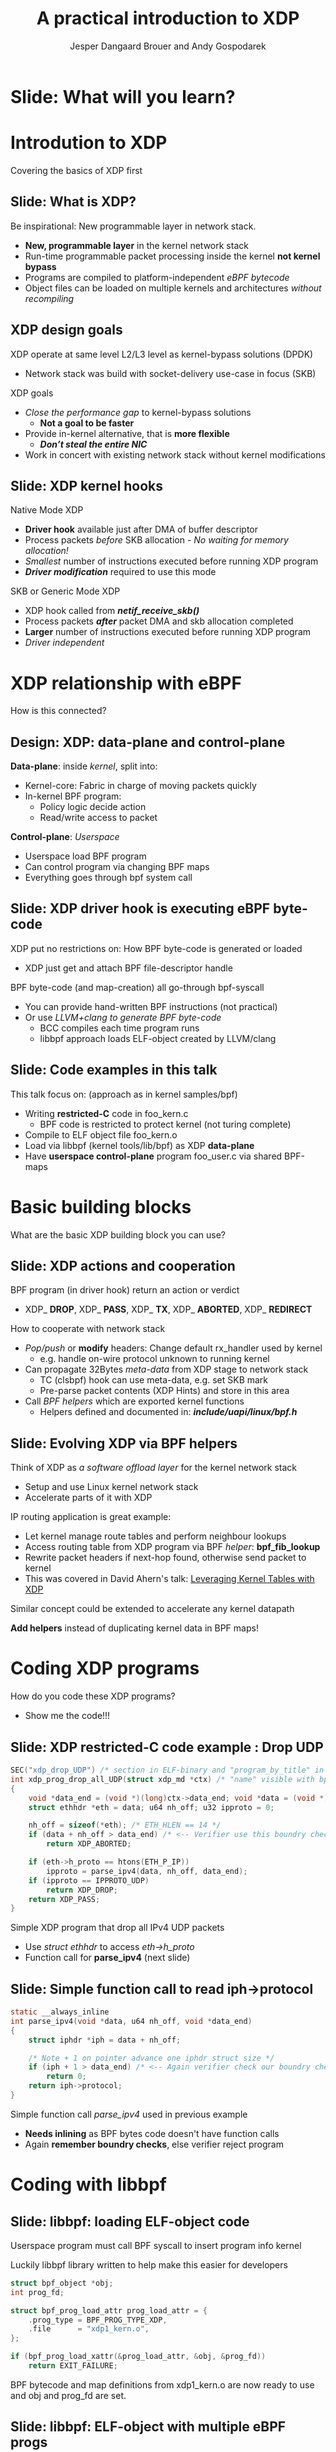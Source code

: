 # -*- fill-column: 79; -*-
#+TITLE: A practical introduction to XDP
#+AUTHOR: Jesper Dangaard Brouer and Andy Gospodarek
#+EMAIL: netoptimizer@brouer.com
#+REVEAL_THEME: redhat
#+REVEAL_TRANS: linear
#+REVEAL_MARGIN: 0
#+REVEAL_EXTRA_JS: { src: './reveal.js/js/custom-xdp-tutorial.js'}
#+REVEAL_EXTRA_CSS: ./reveal.js/css/custom-xdp-tutorial.css
#+REVEAL_PLUGINS: (highlight)
#+REVEAL_HIGHLIGHT_CSS: ./reveal.js/css/highlight/solarized-dark.css
# atom-one-dark.css
#+OPTIONS: reveal_center:nil reveal_control:t reveal_history:nil
#+OPTIONS: reveal_width:1600 reveal_height:900
#+OPTIONS: ^:nil tags:nil toc:nil num:nil ':t

* Intro to document                                                :noexport:

This presentation will be given at Linux Plumbers Conference 2018,
main track.

 https://linuxplumbersconf.org/event/2/contributions/71/

This emacs org-mode document contains notes and slides for the
presentation. The slides are in reveal.js format and are generated by
exporting this document via ox-reveal emacs package.

Below sections with :export: tags are slides in the presentation.

* Export/generate presentation                                     :noexport:

** Setup for org export to reveal.js
First, install the ox-reveal emacs package.

Package: ox-reveal git-repo and install instructions:
https://github.com/yjwen/org-reveal

After this, move to the 'Topics and slides' subtree and hit =C-c C-e C-s R R=
to export just the subtree; then open .html file to view slideshow. The
variables at document end ("Local Variables") will set up the title slide and
filter the "Slide:" prefix from headings; Emacs will ask for permission to load
them, as they will execute code.

* Homepage abstract for presentation                               :noexport:

Speakers:
 - Jesper Dangaard Brouer (Red Hat)
 - Mr. Andy Gospodarek (Broadcom)

** Description:

The eXpress Data Path (XDP) has been gradually integrated into the
Linux kernel over several releases. XDP offers fast and programmable
packet processing in kernel context. The operating system kernel
itself provides a safe execution environment for custom packet
processing applications, in form of eBPF programs, executed in device
driver context. XDP provides a fully integrated solution working in
concert with the kernel's networking stack. Applications are written
in higher level languages such as C and compiled via LLVM into eBPF
bytecode which the kernel statically analyses for safety, and JIT
translates into native instructions. This is an alternative approach,
compared to kernel bypass mechanisms (like DPDK and netmap).

This talk gives a practical focused introduction to XDP. Describing
and giving code examples for the programming environment provided to
the XDP developer. The programmer need to change their mindeset a bit,
when coding for this XDP/eBPF execution environment. XDP programs are
often split between eBPF-code running kernel side and userspace
control plane. The control plane API not predefined, and is up to the
programmer, through userspace manipulating shared eBPF maps.


* Overall plan

Introduction to XDP
 - Single slide intro: What is XDP
 - XDP design goals

XDP building blocks
 - What are the building blocks?
 - Helpers

XDP relationship with eBPF
 - How is this connected
 - Design: Data vs control plane

Coding XDP programs
 - example code XDP
 - show maps usage?
 - userspace code reading map?

For NIC driver developer: Deep dive into the code behind XDP
 - What is required by XDP drivers?
   - RX napi_poll changes
   - Restrictions on memory model
   - New pluggable memory models per RX queue





* Below sections are presentation slides                           :noexport:

Section below with :export: tags are the slides.



* Slide: What will you learn?                                        :export:

* Introdution to XDP                                                 :export:
:PROPERTIES:
:reveal_extra_attr: class="mid-slide"
:END:
Covering the basics of XDP first

** Slide: What is XDP?                                               :export:

#+BEGIN_NOTES
Be inspirational: New programmable layer in network stack.
#+END_NOTES

- *New, programmable layer* in the kernel network stack
- Run-time programmable packet processing inside the kernel *not kernel bypass*
- Programs are compiled to platform-independent /eBPF bytecode/
- Object files can be loaded on multiple kernels and architectures /without recompiling/

** XDP design goals                                                  :export:

XDP operate at same level L2/L3 level as kernel-bypass solutions (DPDK)
 - Network stack was build with socket-delivery use-case in focus (SKB)

XDP goals
 - /Close the performance gap/ to kernel-bypass solutions
   * *Not a goal to be faster*
 - Provide in-kernel alternative, that is *more flexible*
   * */Don’t steal the entire NIC/*
 - Work in concert with existing network stack without kernel modifications

** Slide: XDP kernel hooks                                           :export:

Native Mode XDP
 - *Driver hook* available just after DMA of buffer descriptor
 - Process packets /before/ SKB allocation - /No waiting for memory allocation!/
 - /Smallest/ number of instructions executed before running XDP program
 - */Driver modification/* required to use this mode
SKB or Generic Mode XDP
 - XDP hook called from */netif_receive_skb()/*
 - Process packets */after/* packet DMA and skb allocation completed
 - *Larger* number of instructions executed before running XDP program
 - /Driver independent/

* XDP relationship with eBPF                                         :export:
:PROPERTIES:
:reveal_extra_attr: class="mid-slide"
:END:
How is this connected?

** Design: XDP: data-plane and control-plane                         :export:

*Data-plane*: inside /kernel/, split into:
 - Kernel-core: Fabric in charge of moving packets quickly
 - In-kernel BPF program:
   * Policy logic decide action
   * Read/write access to packet

*Control-plane*: /Userspace/
 - Userspace load BPF program
 - Can control program via changing BPF maps
 - Everything goes through bpf system call


** Slide: XDP driver hook is executing eBPF byte-code

XDP put no restrictions on: How BPF byte-code is generated or loaded
 - XDP just get and attach BPF file-descriptor handle

BPF byte-code (and map-creation) all go-through bpf-syscall
 - You can provide hand-written BPF instructions (not practical)
 - Or use /LLVM+clang to generate BPF byte-code/
   - BCC compiles each time program runs
   - libbpf approach loads ELF-object created by LLVM/clang

** Slide: Code examples in this talk                                 :export:

This talk focus on: (approach as in kernel samples/bpf)
 - Writing *restricted-C* code in foo_kern.c
   * BPF code is restricted to protect kernel (not turing complete)
 - Compile to ELF object file foo_kern.o
 - Load via libbpf (kernel tools/lib/bpf) as XDP *data-plane*
 - Have *userspace control-plane* program foo_user.c via shared BPF-maps

* Basic building blocks                                              :export:
:PROPERTIES:
:reveal_extra_attr: class="mid-slide"
:END:
What are the basic XDP building block you can use?

** Slide: XDP actions and cooperation                                :export:

BPF program (in driver hook) return an action or verdict
 - XDP_ *DROP*, XDP_ *PASS*, XDP_ *TX*, XDP_ *ABORTED*, XDP_ *REDIRECT*

How to cooperate with network stack
 - /Pop/push/ or *modify* headers: Change default rx_handler used by kernel 
   * e.g. handle on-wire protocol unknown to running kernel
 - Can propagate 32Bytes /meta-data/ from XDP stage to network stack
   * TC (clsbpf) hook can use meta-data, e.g. set SKB mark
   * Pre-parse packet contents (XDP Hints) and store in this area
 - Call /BPF helpers/ which are exported kernel functions
   * Helpers defined and documented in: */include/uapi/linux/bpf.h/*

** Slide: Evolving XDP via BPF helpers                               :export:

Think of XDP as /a software offload layer/ for the kernel network stack
 - Setup and use Linux kernel network stack
 - Accelerate parts of it with XDP

IP routing application is great example:
 - Let kernel manage route tables and perform neighbour lookups
 - Access routing table from XDP program via BPF /helper/: *bpf_fib_lookup*
 - Rewrite packet headers if next-hop found, otherwise send packet to kernel
 - This was covered in David Ahern's talk: [[http://vger.kernel.org/lpc-networking2018.html#session-1][Leveraging Kernel Tables with XDP]]

Similar concept could be extended to accelerate any kernel datapath

*Add helpers* instead of duplicating kernel data in BPF maps!


* Coding XDP programs                                                :export:
:PROPERTIES:
:reveal_extra_attr: class="mid-slide"
:END:
How do you code these XDP programs?
- Show me the code!!!

** Slide: XDP restricted-C code example : Drop UDP                   :export:

#+BEGIN_SRC C
SEC("xdp_drop_UDP") /* section in ELF-binary and "program_by_title" in libbpf */
int xdp_prog_drop_all_UDP(struct xdp_md *ctx) /* "name" visible with bpftool */
{
	void *data_end = (void *)(long)ctx->data_end; void *data = (void *)(long)ctx->data;
	struct ethhdr *eth = data; u64 nh_off; u32 ipproto = 0;

	nh_off = sizeof(*eth); /* ETH_HLEN == 14 */
	if (data + nh_off > data_end) /* <-- Verifier use this boundry check */
		return XDP_ABORTED;

	if (eth->h_proto == htons(ETH_P_IP))
		ipproto = parse_ipv4(data, nh_off, data_end);
	if (ipproto == IPPROTO_UDP)
		return XDP_DROP;
	return XDP_PASS;
}
#+END_SRC

Simple XDP program that drop all IPv4 UDP packets
- Use /struct ethhdr/ to access /eth->h_proto/
- Function call for *parse_ipv4* (next slide)

** Slide: Simple function call to read iph->protocol                 :export:

#+BEGIN_SRC C
static __always_inline
int parse_ipv4(void *data, u64 nh_off, void *data_end)
{
	struct iphdr *iph = data + nh_off;

	/* Note + 1 on pointer advance one iphdr struct size */
	if (iph + 1 > data_end) /* <-- Again verifier check our boundry checks */
		return 0;
	return iph->protocol;
}
#+END_SRC

Simple function call /parse_ipv4/ used in previous example
- *Needs inlining* as BPF bytes code doesn't have function calls
- Again *remember boundry checks*, else verifier reject program


* Coding with libbpf                                                 :export:

** Slide: libbpf: loading ELF-object code                       :export:

Userspace program must call BPF syscall to insert program info kernel

Luckily libbpf library written to help make this easier for developers
#+BEGIN_SRC C
struct bpf_object *obj;
int prog_fd;

struct bpf_prog_load_attr prog_load_attr = {
	.prog_type = BPF_PROG_TYPE_XDP,
	.file      = "xdp1_kern.o",
};

if (bpf_prog_load_xattr(&prog_load_attr, &obj, &prog_fd))
	return EXIT_FAILURE;
#+END_SRC
BPF bytecode and map definitions from xdp1_kern.o are now ready to use and
obj and prog_fd are set.

** Slide: libbpf: ELF-object with multiple eBPF progs                :export:

#+BEGIN_SRC C
struct bpf_object *obj;
int prog_fd;
struct bpf_prog_load_attr prog_load_attr = {
	.prog_type = BPF_PROG_TYPE_XDP,
	.file      = "xdp_udp_drop_kern.o",
};

if (bpf_prog_load_xattr(&prog_load_attr, &obj, &prog_fd) == 0) {
	const char *prog_name = "xdp_drop_UDP"; /* ELF "SEC" name */
	struct bpf_program *prog;

	prog = bpf_object__find_program_by_title(obj, prog_name);
	prog_fd = bpf_program__fd(prog);
}
#+END_SRC

Possible to have several eBPF program in one object file
 - libbpf can find program by section "title" name


** Slide: libbpf: attaching XDP prog to ifindex                 :export:

Now that a program is loaded (remember prog_fd set in the last snippet shown), attach it to a netdev

#+BEGIN_SRC C
#include <"net/if.h"> /* if_nametoindex */
static __u32 xdp_flags = XDP_FLAGS_DRV_MODE /* or XDP_FLAGS_SKB_MODE */
static int ifindex = if_nametoindex("eth0");

if (bpf_set_link_xdp_fd(ifindex, prog_fd, xdp_flags) < 0) {
	printf("link set xdp fd failed\n");
	return EXIT_FAILURE;
}
#+END_SRC

If bpf_set_link_xdp_fd() is successful, the BPF program in xdp1_kern.o is attached to eth0
and program runs each time a packet arrives on that interface.

* Coding with eBPF maps                                              :export:

** Slide: Accessing eBPF map from within bpf program                       :export:

BPF maps are created when a program is loaded.  In this definition the map is
an *per-cpu array*, but there are a variety of types.

#+BEGIN_SRC C
struct bpf_map_def SEC("maps") rxcnt = {
        .type = BPF_MAP_TYPE_PERCPU_ARRAY,
        .key_size = sizeof(u32),
        .value_size = sizeof(long),
        .max_entries = 256,
};
#+END_SRC

While executing BPF program /rxcnt/ map can be accessed like this:

#+BEGIN_SRC C
long *value;
u32 ipproto = 17;

value = bpf_map_lookup_elem(&rxcnt, &ipproto);
if (value)
	*value += 1;  /* We saw a UDP frame! */
	/* PERCPU maps don't need: __sync_fetch_and_add(value, 1); */
#+END_SRC

** Slide: Find eBPF map file-descriptor in user space                :export:

Since BPF maps can be used to communicate information (statistics in this example)
between the BPF program easily.  First locate the map:

#+BEGIN_SRC C
struct bpf_map *map = bpf_object__find_map_by_name(obj, "rxcnt");
if (!map) {
	printf("finding a map in obj file failed\n");
	return EXIT_FAILURE;
}
map_fd = bpf_map__fd(map);
#+END_SRC

Map file descriptor (/map_fd/) needed to interactive with BPF syscall

** Slide: Reading eBPF map data from user space                      :export:

Now the map contents can be accessed via /map_fd/ like this:
#+BEGIN_SRC C
unsigned int nr_cpus = bpf_num_possible_cpus();
__u64 values[nr_cpus];
__u32 key = 17;
__u64 sum = 0;
int cpu;

if (bpf_map_lookup_elem(map_fd, &key, &value))
	return EXIT_FAILURE;

/* Kernel return memcpy version of counters stored per CPU */
for (cpu = 0; cpu < nr_cpus; cpu++)
	sum += values[cpu];

printf("key %u value %llu\n", key, sum);
#+END_SRC

Userspace gets more work of summing counters per CPU
 - which allows BPF kernel prog to run faster (not using atomic ops)

* Advanced building block                                            :export:
:PROPERTIES:
:reveal_extra_attr: class="mid-slide"
:END:
XDP redirect is powerful

** Slide: XDP_REDIRECT action is special                             :export:

XDP *action* code /XDP_REDIRECT/ is flexible
 - In basic form: Redirecting RAW frames out another net_device/ifindex
   - *Egress device driver* needs to implement /ndo_xdp_xmit/
 - /Redirect into map/ gives flexibility to invent new destinations
   - And allow to *hide bulking* in bpf map code

Remember use helper: /bpf_redirect_map/ to activate bulking
 - Using helper: *bpf_redirect* gives you */worse performance/* than /bpf_redirect_map/

** Slide: Inventing redirect types via maps

The *devmap*: =BPF_MAP_TYPE_DEVMAP=
 - Contains /net_devices/, userspace adds them via ifindex to map-index

The *cpumap*: =BPF_MAP_TYPE_CPUMAP=
 - Allow redirecting RAW xdp_frame's to /remote CPU/
   - SKB is created on remote CPU, and normal network stack invoked
 - The map-index is the CPU number (the value is queue size)

*AF_XDP* - “xskmap”: =BPF_MAP_TYPE_XSKMAP=
 - Allow redirecting /RAW xdp frames into userspace/
   - via new Address Family socket type: AF_XDP


* For NIC driver developer
:PROPERTIES:
:reveal_extra_attr: class="mid-slide"
:END:
Deep dive into the code behind XDP
- and driver level requirements

** Slide: Driver XDP RX-handler (called by napi_poll)                :export:

Extending a driver with XDP support:

#+BEGIN_SRC C
while (desc_in_rx_ring && budget_left--) {
	action = bpf_prog_run_xdp(xdp_prog, xdp_buff);
	/* helper bpf_redirect_map have set map (and index) via this_cpu_ptr */
	switch (action) {
	 case XDP_PASS:		break;
	 case XDP_TX:		res = driver_local_xmit_xdp_ring(adapter, xdp_buff); break;
	 case XDP_REDIRECT:	res = xdp_do_redirect(netdev, xdp_buff, xdp_prog);   break;
				/*via xdp_do_redirect_map() pickup map info from helper */
	 default:		bpf_warn_invalid_xdp_action(action);		/* fallthrough */
	 case XDP_ABORTED:	trace_xdp_exception(netdev, xdp_prog, action);  /* fallthrough */
	 case XDP_DROP:     res = DRV_XDP_CONSUMED; break;
	} /* left out acting on res */
}
/* End of napi_poll call do: */
xdp_do_flush_map(); /* Bulk size chosen by map, can store xdp_frame's for flushing */
driver_local_XDP_TX_flush();
#+END_SRC

Bulk via: helper *bpf_redirect_map* + /xdp_do_redirect/ + /xdp_do_flush_map/

** Slide: Restrictions on driver memory model                        :export:

XDP put certain restrictions on RX memory model
 - The one page per RX-frame: */No longer true/*
 - Requirement: RX-frame memory must be in /continues in physical memory/
   - Needed to support eBPF Direct-Access to memory validation
 - (Currently) Also require tail-room for SKB shared-info section
   - for SKB alloc outside driver, fits well with driver using build_skb() API

*Not supported*: drivers that split frame into several memory areas
 - This usually result in disabling Jumbo-Frame, when loading XDP prog
 - XDP have forced driver to support several RX-memory models
   - This was part of the (evil?) master-plan...

** Slide: New pluggable memory models per RX queue                   :export:

Recent change: Memory return API
 - API for how XDP_REDIRECT'ed frames are freed or "returned"
   - XDP frames are /returned to originating RX driver/
 - Furthermore: this happens per RX-queue level (extended xdp_rxq_info)

This allows driver to implement *different memory models per RX-queue*
 - E.g. needed for AF_XDP /zero-copy mode/

Also /opportunity to share/ common RX-allocator code between drivers
 - page_pool is an example, need more drivers using it

* End                                                                :export:
:PROPERTIES:
:reveal_extra_attr: class="mid-slide"
:END:

Thanks to all contributors
 - XDP + BPF /combined effort/ of *many* people

* Org-mode hints                                                   :noexport:

https://orgmode.org/manual/Easy-templates.html#Easy-templates

#+BEGIN_EXAMPLE
<s TAB expands to a ‘src’ code block.

Others expansions:
<s	#+BEGIN_SRC ... #+END_SRC
<e	#+BEGIN_EXAMPLE ... #+END_EXAMPLE
<q	#+BEGIN_QUOTE ... #+END_QUOTE
<v	#+BEGIN_VERSE ... #+END_VERSE
<c	#+BEGIN_CENTER ... #+END_CENTER
<C	#+BEGIN_COMMENT ... #+END_COMMENT
#+END_EXAMPLE

* Emacs local variables                                            :noexport:

These emacs Local Variables does some export tricks.

# Local Variables:
# org-reveal-title-slide: "<h1 class=\"title\">%t</h1>
# <h2 class=\"author\">
# Jesper Dangaard Brouer (Red Hat)<br/>
# Andy Gospodarek (Broadcom)</h2>
# <h3>Linux Plumbers Conference (LPC)<br/>Vancouver, Nov 2018</h3>"
# org-export-filter-headline-functions: ((lambda (contents backend info) (replace-regexp-in-string "Slide: " "" contents)))
# End:
